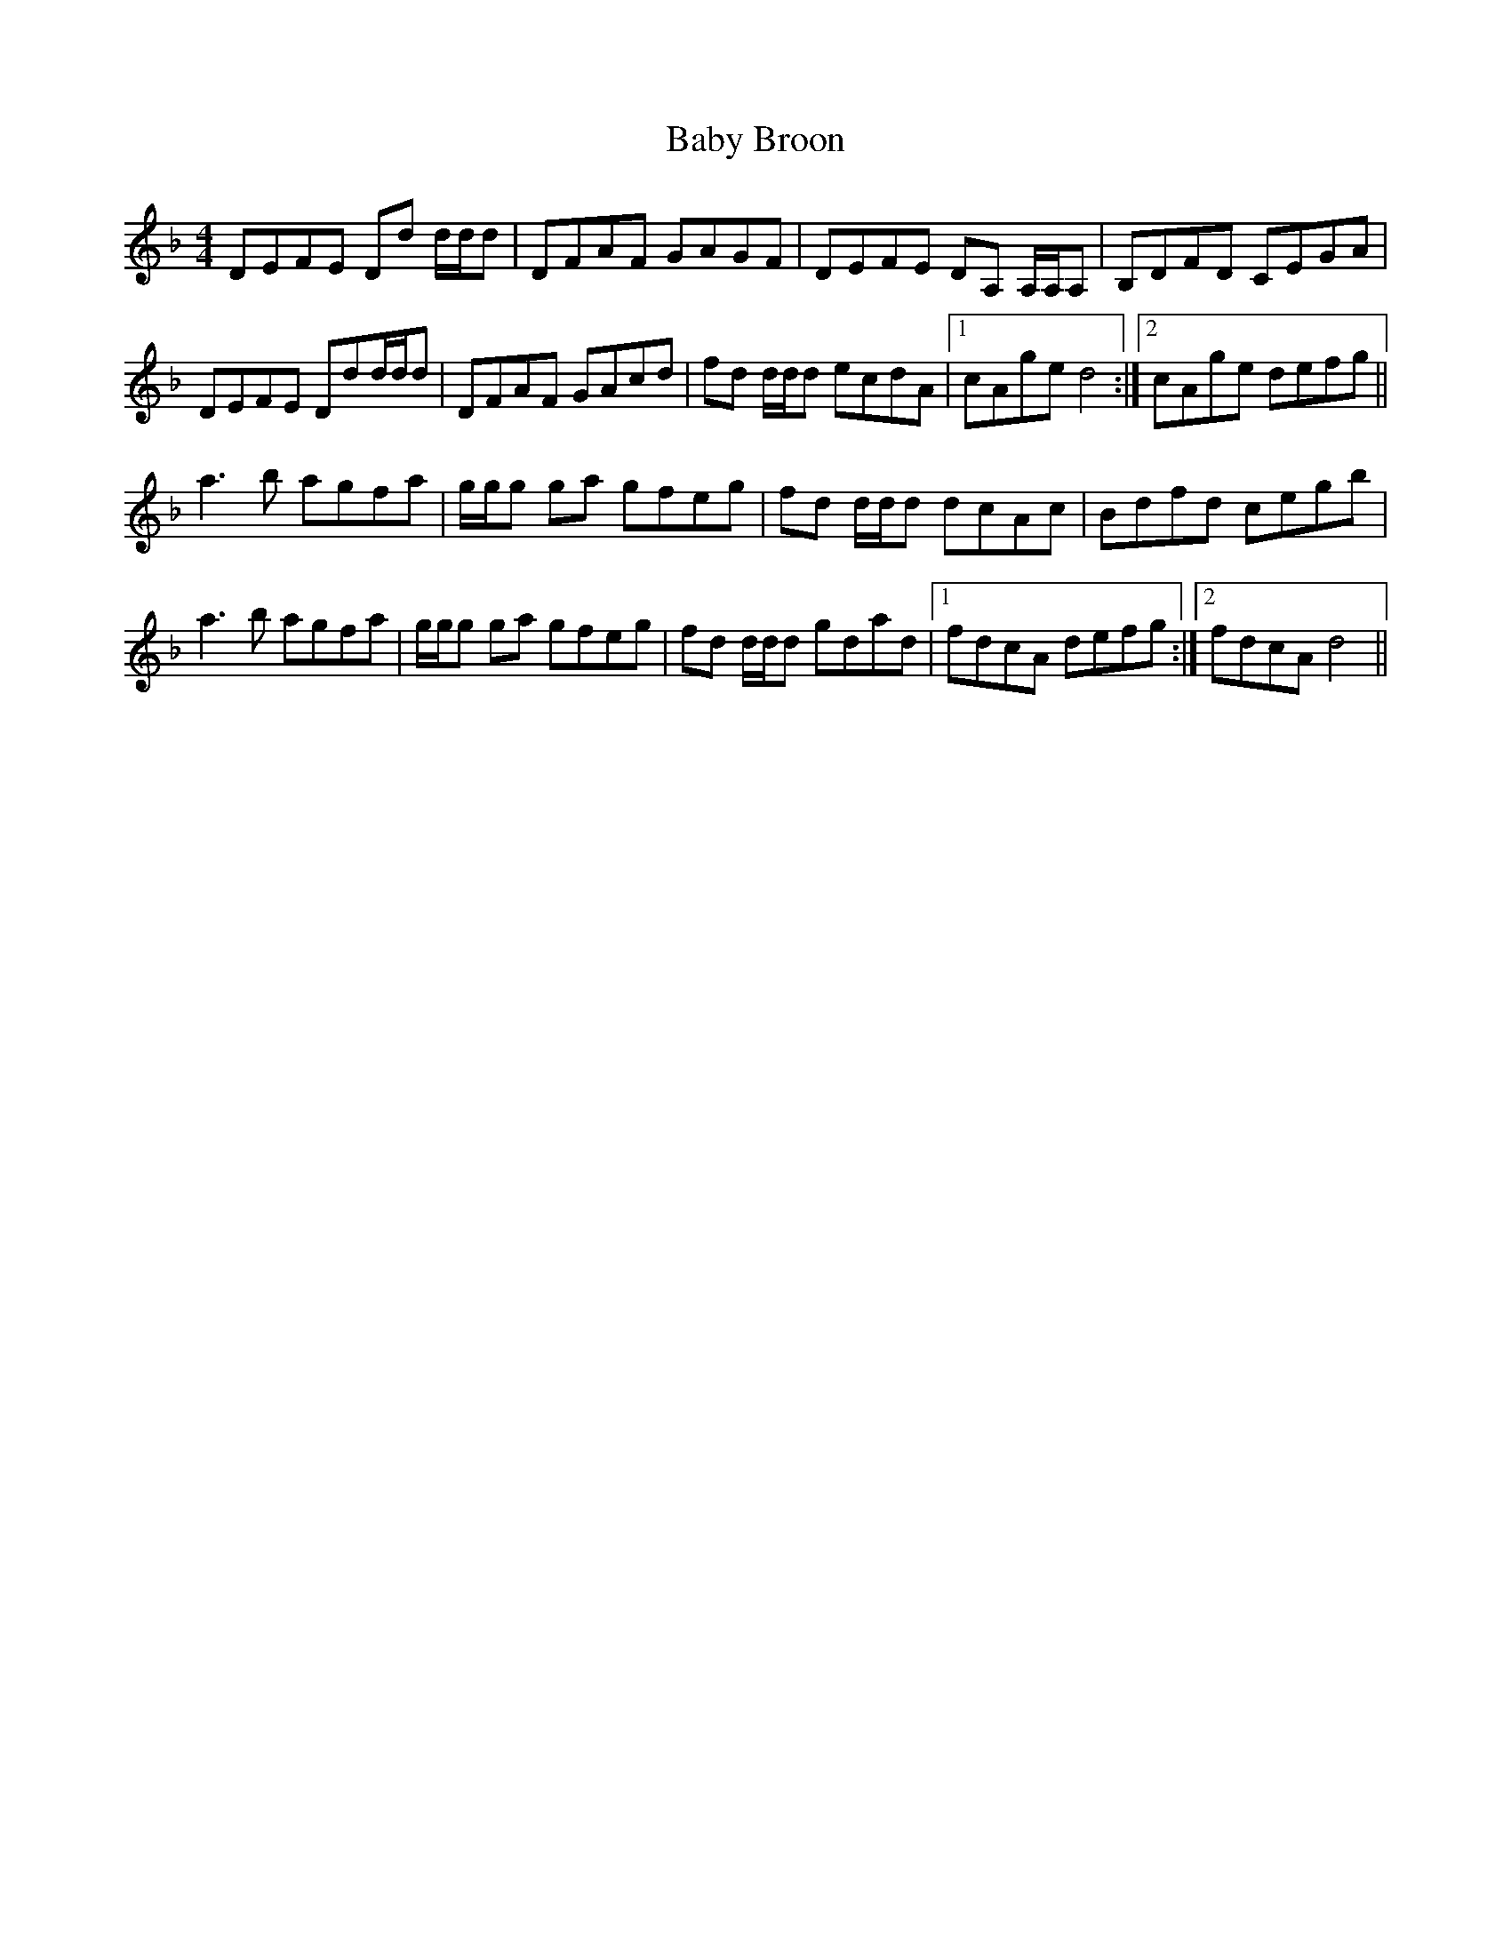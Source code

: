 X: 2267
T: Baby Broon
R: reel
M: 4/4
K: Dminor
DEFE Dd d/d/d|DFAF GAGF|DEFE DA, A,/A,/A,|B,DFD CEGA|
DEFE Ddd/d/d|DFAF GAcd|fd d/d/d ecdA|1 cAge d4:|2 cAge defg||
a3 b agfa|g/g/g ga gfeg|fd d/d/d dcAc|Bdfd cegb|
a3 b agfa|g/g/g ga gfeg|fd d/d/d gdad|1 fdcA defg:|2 fdcA d4||

